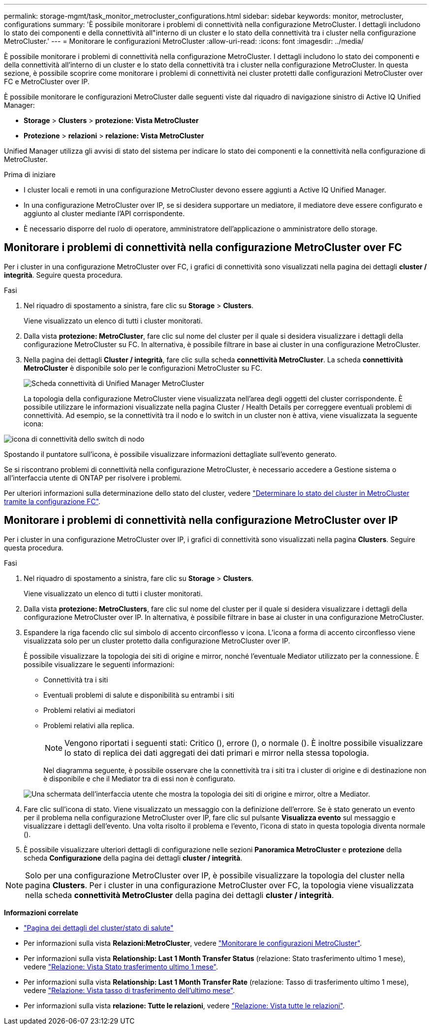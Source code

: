 ---
permalink: storage-mgmt/task_monitor_metrocluster_configurations.html 
sidebar: sidebar 
keywords: monitor, metrocluster, configurations 
summary: 'È possibile monitorare i problemi di connettività nella configurazione MetroCluster. I dettagli includono lo stato dei componenti e della connettività all"interno di un cluster e lo stato della connettività tra i cluster nella configurazione MetroCluster.' 
---
= Monitorare le configurazioni MetroCluster
:allow-uri-read: 
:icons: font
:imagesdir: ../media/


[role="lead"]
È possibile monitorare i problemi di connettività nella configurazione MetroCluster. I dettagli includono lo stato dei componenti e della connettività all'interno di un cluster e lo stato della connettività tra i cluster nella configurazione MetroCluster. In questa sezione, è possibile scoprire come monitorare i problemi di connettività nei cluster protetti dalle configurazioni MetroCluster over FC e MetroCluster over IP.

È possibile monitorare le configurazioni MetroCluster dalle seguenti viste dal riquadro di navigazione sinistro di Active IQ Unified Manager:

* *Storage* > *Clusters* > *protezione: Vista MetroCluster*
* *Protezione* > *relazioni* > *relazione: Vista MetroCluster*


Unified Manager utilizza gli avvisi di stato del sistema per indicare lo stato dei componenti e la connettività nella configurazione di MetroCluster.

.Prima di iniziare
* I cluster locali e remoti in una configurazione MetroCluster devono essere aggiunti a Active IQ Unified Manager.
* In una configurazione MetroCluster over IP, se si desidera supportare un mediatore, il mediatore deve essere configurato e aggiunto al cluster mediante l'API corrispondente.
* È necessario disporre del ruolo di operatore, amministratore dell'applicazione o amministratore dello storage.




== Monitorare i problemi di connettività nella configurazione MetroCluster over FC

Per i cluster in una configurazione MetroCluster over FC, i grafici di connettività sono visualizzati nella pagina dei dettagli *cluster / integrità*. Seguire questa procedura.

.Fasi
. Nel riquadro di spostamento a sinistra, fare clic su *Storage* > *Clusters*.
+
Viene visualizzato un elenco di tutti i cluster monitorati.

. Dalla vista *protezione: MetroCluster*, fare clic sul nome del cluster per il quale si desidera visualizzare i dettagli della configurazione MetroCluster su FC. In alternativa, è possibile filtrare in base ai cluster in una configurazione MetroCluster.
. Nella pagina dei dettagli *Cluster / integrità*, fare clic sulla scheda *connettività MetroCluster*. La scheda *connettività MetroCluster* è disponibile solo per le configurazioni MetroCluster su FC.
+
image::../media/opm_um_mcc_connectivity_tab_png.gif[Scheda connettività di Unified Manager MetroCluster]

+
La topologia della configurazione MetroCluster viene visualizzata nell'area degli oggetti del cluster corrispondente. È possibile utilizzare le informazioni visualizzate nella pagina Cluster / Health Details per correggere eventuali problemi di connettività. Ad esempio, se la connettività tra il nodo e lo switch in un cluster non è attiva, viene visualizzata la seguente icona:



image::../media/node_switch_connectivity.gif[icona di connettività dello switch di nodo]

Spostando il puntatore sull'icona, è possibile visualizzare informazioni dettagliate sull'evento generato.

Se si riscontrano problemi di connettività nella configurazione MetroCluster, è necessario accedere a Gestione sistema o all'interfaccia utente di ONTAP per risolvere i problemi.

Per ulteriori informazioni sulla determinazione dello stato del cluster, vedere link:../health-checker/task_check_health_of_clusters_in_metrocluster_configuration.html#determine-cluster-health-in-metrocluster-over-fc-configuration["Determinare lo stato del cluster in MetroCluster tramite la configurazione FC"].



== Monitorare i problemi di connettività nella configurazione MetroCluster over IP

Per i cluster in una configurazione MetroCluster over IP, i grafici di connettività sono visualizzati nella pagina *Clusters*. Seguire questa procedura.

.Fasi
. Nel riquadro di spostamento a sinistra, fare clic su *Storage* > *Clusters*.
+
Viene visualizzato un elenco di tutti i cluster monitorati.

. Dalla vista *protezione: MetroClusters*, fare clic sul nome del cluster per il quale si desidera visualizzare i dettagli della configurazione MetroCluster over IP. In alternativa, è possibile filtrare in base ai cluster in una configurazione MetroCluster.
. Espandere la riga facendo clic sul simbolo di accento circonflesso `v` icona. L'icona a forma di accento circonflesso viene visualizzata solo per un cluster protetto dalla configurazione MetroCluster over IP.
+
È possibile visualizzare la topologia dei siti di origine e mirror, nonché l'eventuale Mediator utilizzato per la connessione. È possibile visualizzare le seguenti informazioni:

+
** Connettività tra i siti
** Eventuali problemi di salute e disponibilità su entrambi i siti
** Problemi relativi ai mediatori
** Problemi relativi alla replica.
+

NOTE: Vengono riportati i seguenti stati: Critico (image:sev_critical_um60.png[""]), errore (image:sev_error_um60.png[""]), o normale (image:sev_normal_um60.png[""]). È inoltre possibile visualizzare lo stato di replica dei dati aggregati dei dati primari e mirror nella stessa topologia.

+
Nel diagramma seguente, è possibile osservare che la connettività tra i siti tra i cluster di origine e di destinazione non è disponibile e che il Mediator tra di essi non è configurato.

+
image:mcc-ip-conn-status.png["Una schermata dell'interfaccia utente che mostra la topologia dei siti di origine e mirror, oltre a Mediator."]



. Fare clic sull'icona di stato. Viene visualizzato un messaggio con la definizione dell'errore. Se è stato generato un evento per il problema nella configurazione MetroCluster over IP, fare clic sul pulsante *Visualizza evento* sul messaggio e visualizzare i dettagli dell'evento. Una volta risolto il problema e l'evento, l'icona di stato in questa topologia diventa normale (image:sev_normal_um60.png[""]).
. È possibile visualizzare ulteriori dettagli di configurazione nelle sezioni *Panoramica MetroCluster* e *protezione* della scheda *Configurazione* della pagina dei dettagli *cluster / integrità*.



NOTE: Solo per una configurazione MetroCluster over IP, è possibile visualizzare la topologia del cluster nella pagina *Clusters*. Per i cluster in una configurazione MetroCluster over FC, la topologia viene visualizzata nella scheda *connettività MetroCluster* della pagina dei dettagli *cluster / integrità*.

*Informazioni correlate*

* link:../health-checker/reference_health_cluster_details_page.html["Pagina dei dettagli del cluster/stato di salute"]
* Per informazioni sulla vista *Relazioni:MetroCluster*, vedere link:../storage-mgmt/task_monitor_metrocluster_configurations.html["Monitorare le configurazioni MetroCluster"].
* Per informazioni sulla vista *Relationship: Last 1 Month Transfer Status* (relazione: Stato trasferimento ultimo 1 mese), vedere link:../data-protection/reference_relationship_last_1_month_transfer_status_view.html["Relazione: Vista Stato trasferimento ultimo 1 mese"].
* Per informazioni sulla vista *Relationship: Last 1 Month Transfer Rate* (relazione: Tasso di trasferimento ultimo 1 mese), vedere link:../data-protection/reference_relationship_last_1_month_transfer_rate_view.html["Relazione: Vista tasso di trasferimento dell'ultimo mese"].
* Per informazioni sulla vista *relazione: Tutte le relazioni*, vedere link:../data-protection/reference_relationship_all_relationships_view.html["Relazione: Vista tutte le relazioni"].

